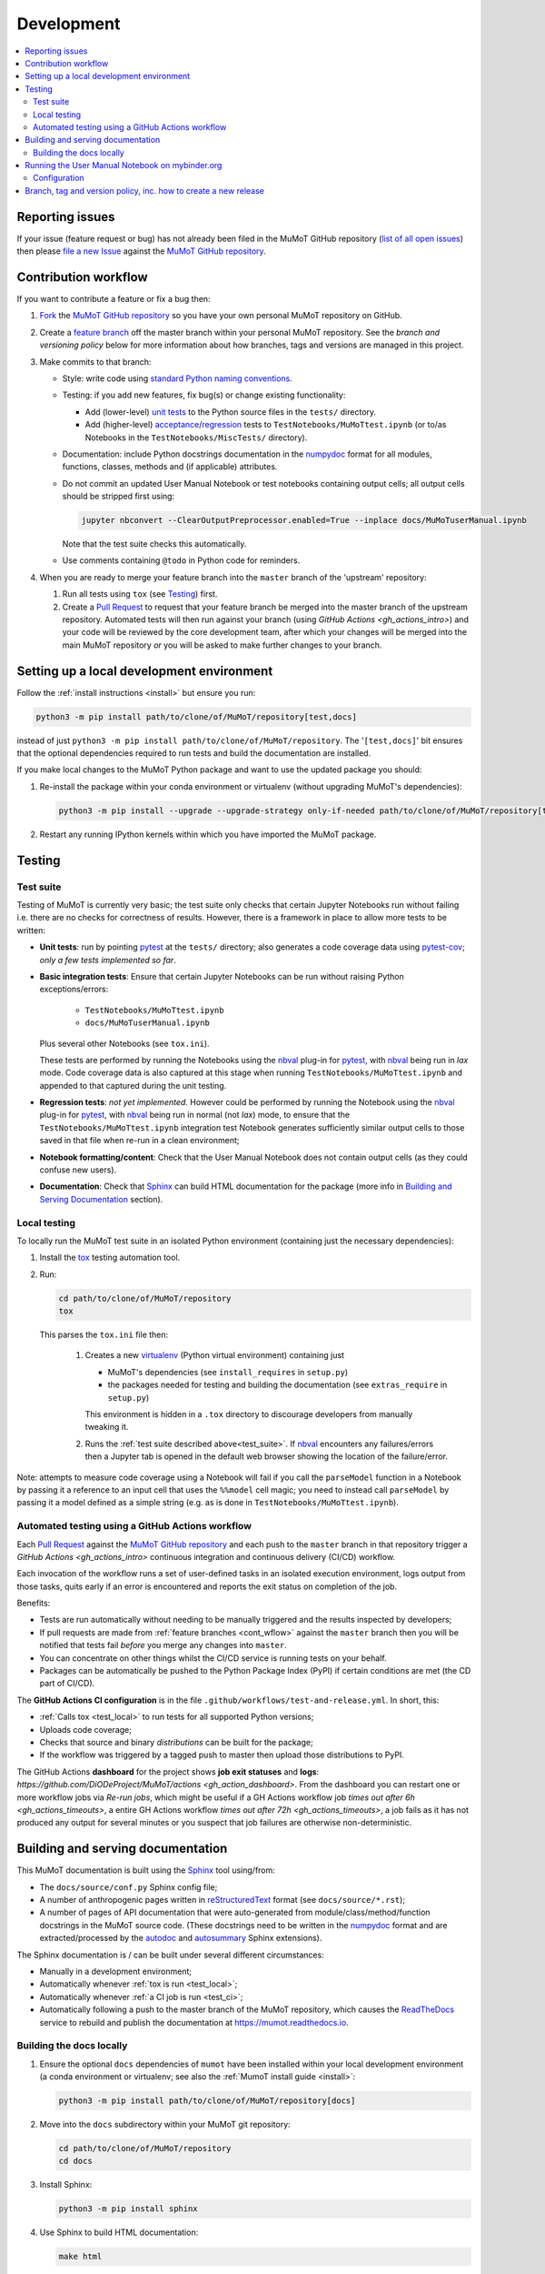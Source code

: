 Development
===========

.. contents:: :local:

Reporting issues
----------------

If your issue (feature request or bug) has not already been filed in the MuMoT GitHub repository
(`list of all open issues <https://github.com/DiODeProject/MuMoT/issues>`__)
then please `file a new Issue <https://help.github.com/articles/creating-an-issue>`__
against the `MuMoT GitHub repository`_.

.. _cont_wflow:

Contribution workflow
---------------------

If you want to contribute a feature or fix a bug then:

#. `Fork <https://help.github.com/articles/fork-a-repo/>`__ the `MuMoT GitHub repository`_
   so you have your own personal MuMoT repository on GitHub.
#. Create a `feature branch <https://www.atlassian.com/git/tutorials/comparing-workflows/feature-branch-workflow>`__
   off the master branch within your personal MuMoT repository.
   See the *branch and versioning policy* below for more information about how branches, tags and versions are managed in this project.
#. Make commits to that branch:

   * Style: write code using `standard Python naming conventions <pep8>`_.
   * Testing: if you add new features, fix bug(s) or change existing functionality:

     * Add (lower-level) `unit tests <https://en.wikipedia.org/wiki/Unit_testing>`__ to
       the Python source files in the ``tests/`` directory.
     * Add (higher-level) `acceptance <https://en.wikipedia.org/wiki/Acceptance_testing>`__/`regression <https://en.wikipedia.org/wiki/Regression_testing>`__ tests
       to ``TestNotebooks/MuMoTtest.ipynb`` (or to/as Notebooks in the ``TestNotebooks/MiscTests/`` directory).

   * Documentation: include Python docstrings documentation in the numpydoc_ format for all modules, functions, classes, methods and (if applicable) attributes.
   * Do not commit an updated User Manual Notebook or test notebooks containing output cells; all output cells should be stripped first using:

     .. code:: sh

        jupyter nbconvert --ClearOutputPreprocessor.enabled=True --inplace docs/MuMoTuserManual.ipynb

     Note that the test suite checks this automatically.

   * Use comments containing ``@todo`` in Python code for reminders.

#. When you are ready to merge your feature branch into the ``master`` branch of the 'upstream' repository:

   #. Run all tests using ``tox`` (see Testing_) first.
   #. Create a `Pull Request`_ to request that
      your feature branch be merged into the master branch of the upstream repository.
      Automated tests will then run against your branch (using `GitHub Actions <gh_actions_intro>`)
      and your code will be reviewed by the core development team,
      after which your changes will be merged into the main MuMoT repository *or*
      you will be asked to make further changes to your branch.

.. _testing:

Setting up a local development environment
------------------------------------------

Follow the :ref:`install instructions <install>` but ensure you run:

.. code:: sh

   python3 -m pip install path/to/clone/of/MuMoT/repository[test,docs]

instead of just ``python3 -m pip install path/to/clone/of/MuMoT/repository``.
The '``[test,docs]``' bit ensures that the optional dependencies required to run tests and build the documentation are installed.

If you make local changes to the MuMoT Python package and want to use the updated package you should:

#. Re-install the package within your conda environment or virtualenv (without upgrading MuMoT's dependencies):

   .. code:: sh

      python3 -m pip install --upgrade --upgrade-strategy only-if-needed path/to/clone/of/MuMoT/repository[test,docs]

#. Restart any running IPython kernels within which you have imported the MuMoT package.

Testing
-------

.. _test_suite:

Test suite
^^^^^^^^^^

Testing of MuMoT is currently very basic;
the test suite only checks that certain Jupyter Notebooks run without failing i.e. there are no checks for correctness of results.
However, there is a framework in place to allow more tests to be written:

* **Unit tests**: run by pointing pytest_ at the ``tests/`` directory; also generates a code coverage data using pytest-cov_; *only a few tests implemented so far*.
* **Basic integration tests**:
  Ensure that certain Jupyter Notebooks can be run without
  raising Python exceptions/errors:

   * ``TestNotebooks/MuMoTtest.ipynb``
   * ``docs/MuMoTuserManual.ipynb``

  Plus several other Notebooks (see ``tox.ini``).

  These tests are performed by running the Notebooks using the nbval_ plug-in for pytest_, with nbval_ being run in *lax* mode.
  Code coverage data is also captured at this stage when running ``TestNotebooks/MuMoTtest.ipynb`` and
  appended to that captured during the unit testing.
* **Regression tests**: *not yet implemented*.
  However could be performed by running the Notebook using the nbval_ plug-in for pytest_,
  with nbval_ being run in normal (not *lax*) mode,
  to ensure that the ``TestNotebooks/MuMoTtest.ipynb`` integration test Notebook
  generates sufficiently similar output cells to those saved in that file
  when re-run in a clean environment;
* **Notebook formatting/content**:
  Check that the User Manual Notebook does not contain output cells (as they could confuse new users).
* **Documentation**: Check that Sphinx_ can build HTML documentation for the package
  (more info in `Building and Serving Documentation`_ section).

.. _test_local:

Local testing
^^^^^^^^^^^^^

To locally run the MuMoT test suite in an isolated Python environment
(containing just the necessary dependencies):

#. Install the tox_ testing automation tool.
#. Run:

   .. code:: sh

      cd path/to/clone/of/MuMoT/repository
      tox

   This parses the ``tox.ini`` file then:

    #. Creates a new virtualenv_ (Python virtual environment) containing just

       * MuMoT's dependencies  (see ``install_requires`` in ``setup.py``)
       * the packages needed for testing and building the documentation (see ``extras_require`` in ``setup.py``)

       This environment is hidden in a ``.tox`` directory to discourage developers from manually tweaking it.
    #. Runs the :ref:`test suite described above<test_suite>`.
       If nbval_ encounters any failures/errors then
       a Jupyter tab is opened in the default web browser showing
       the location of the failure/error.

Note: attempts to measure code coverage using a Notebook will fail if
you call the ``parseModel`` function in a Notebook by passing it a reference to
an input cell that uses the ``%%model`` cell magic; you need to instead
call ``parseModel`` by passing it a model defined as a simple string
(e.g. as is done in ``TestNotebooks/MuMoTtest.ipynb``).

.. _test_ci:

Automated testing using a GitHub Actions workflow
^^^^^^^^^^^^^^^^^^^^^^^^^^^^^^^^^^^^^^^^^^^^^^^^^

Each `Pull Request`_ against the `MuMoT GitHub repository`_ and
each push to the ``master`` branch in that repository
trigger a `GitHub Actions <gh_actions_intro>` continuous integration and continuous delivery (CI/CD) workflow.

Each invocation of the workflow
runs a set of user-defined tasks in an isolated execution environment,
logs output from those tasks,
quits early if an error is encountered
and reports the exit status on completion of the job.

Benefits:

* Tests are run automatically without needing to be manually triggered and the results inspected by developers;
* If pull requests are made from :ref:`feature branches <cont_wflow>` against the ``master`` branch
  then you will be notified that tests fail *before* you merge any changes into ``master``.
* You can concentrate on other things whilst the CI/CD service is running tests on your behalf.
* Packages can be automatically be pushed to the Python Package Index (PyPI) if certain conditions are met (the CD part of CI/CD).

The **GitHub Actions CI configuration** is in the file ``.github/workflows/test-and-release.yml``.
In short, this:

* :ref:`Calls tox <test_local>` to run tests for all supported Python versions;
* Uploads code coverage;
* Checks that source and binary *distributions* can be built for the package;
* If the workflow was triggered by a tagged push to master then upload those distributions to PyPI.

The GitHub Actions **dashboard** for the project shows **job exit statuses** and **logs**:
`https://github.com/DiODeProject/MuMoT/actions <gh_action_dashboard>`.
From the dashboard you can restart one or more workflow jobs via *Re-run jobs*, which might be useful if
a GH Actions workflow job `times out after 6h <gh_actions_timeouts>`,
a entire GH Actions workflow `times out after 72h <gh_actions_timeouts>`,
a job fails as it has not produced any output for several minutes
or you suspect that job failures are otherwise non-deterministic.

.. _build_docs:

Building and serving documentation
----------------------------------

This MuMoT documentation is built using the Sphinx_ tool using/from:

* The ``docs/source/conf.py`` Sphinx config file;
* A number of anthropogenic pages written in reStructuredText_ format (see ``docs/source/*.rst``);
* A number of pages of API documentation that were auto-generated from module/class/method/function docstrings in the MuMoT source code.
  (These docstrings need to be written in the numpydoc_ format and are extracted/processed by the autodoc_ and autosummary_ Sphinx extensions).

The Sphinx documentation is / can be built under several different circumstances:

* Manually in a development environment;
* Automatically whenever :ref:`tox is run <test_local>`;
* Automatically whenever :ref:`a CI job is run <test_ci>`;
* Automatically following a push to the master branch of the MuMoT repository,
  which causes the `ReadTheDocs <https://readthedocs.org/projects/mumot/>`__ service to
  rebuild and publish the documentation at `https://mumot.readthedocs.io <https://mumot.readthedocs.io/>`__.

Building the docs locally
^^^^^^^^^^^^^^^^^^^^^^^^^

#. Ensure the optional ``docs`` dependencies of ``mumot`` have been installed within your local development environment
   (a conda environment or virtualenv; see also the :ref:`MumoT install guide <install>`:

   .. code::

      python3 -m pip install path/to/clone/of/MuMoT/repository[docs]

#. Move into the ``docs`` subdirectory within your MuMoT git repository:

   .. code::

      cd path/to/clone/of/MuMoT/repository
      cd docs

#. Install Sphinx:

   .. code::

      python3 -m pip install sphinx

#. Use Sphinx to build HTML documentation:

   .. code::

      make html

   This writes output to the ``_build/html`` directory, which is ignored by git.

#. (Optional) view the generated documentation:

   .. code::

      firefox _build/html/index.html

Running the User Manual Notebook on mybinder.org
------------------------------------------------

The User Manual Notebook can be run online without the need for any local installation and configuration.

This is facilitated by mybinder.org_, a public instance of the BinderHub_ service.
BinderHub is allows many users to start *Binder* sessions:
within a session, BinderHub creates a per-session software environment on demand on remote hardware (using repo2docker_) then
starts a Jupyter service within that environment.

As an end user, all you need to start a BinderHub session is

* The URL of an accessible Git repository that contains a software environment definition
  (e.g. a Python ``requirements.txt`` file, Conda ``environment.yml`` or a Docker ``Dockerfile``);
* The branch, tag or commit that you'd like to access within that repository;
* (Optional) a relative path within that directory to a Notebook you'd like to run.

These parameters can be supplied via a web form or as URL parameters (allowing someone to just follow a link to start a Binder session).

Configuration
^^^^^^^^^^^^^

Behind the scenes mybinder.org uses repo2docker to
build an Ubuntu Docker image for running the MuMoT User Manual Notebook in,
and pushes this to its Docker image registry.  The build process has three steps:

#. Install several Ubuntu packages (inc. GraphViz and a LaTeX distribution); see the ``apt.txt`` file in this repo;
#. Create a Python virtualenv containing just the MuMoT Python package and its dependencies;
#. Perform some post-install steps (install the TOC2 (table of contents) Jupyter extension and generate the Matplotlib font cache); see the ``postBuild`` file in this repo;

After an image has been created and pushed to the image registry it remains cached there until:

* a timeout is reached or;
* a user requests an image for a commit for which an image has not yet been cached
  (e.g. if the user wants to work with the tip of master and
  new commits have recently been pushed to that repository.

The repo2docker build process takes ~15 minutes for MuMoT;
therefore note that any pushes to the master branch will invalidate any cached image for the tip of the master branch,
which will increase mybinder.org startup times from seconds to ~15 minutes.

**Button**: A mybinder.org session for the User Manual as of the latest stable release of MuMoT can be started by
following the link in the instructions for :ref:`getting started online <mybinder_usage>`.

Branch, tag and version policy, inc. how to create a new release
----------------------------------------------------------------

The project uses `semantic versioning`_ e.g. compared to version ``0.8.0``:

    - ``0.8.1`` is a *patch* version increase - backwards-compatible bugfixes *only*
    - ``0.9.0`` is *minor* version increase - new functionality added in backwards-compatible manner
    - ``1.0.0`` is a *major* version increase - introduces incompatible API changes

In this project the use of branches and git tags is as follows:

 - The ``master`` branch is the only long-lived *active* branch
 - New features are developed by creating **feature branches** from the ``master`` branch;
   these feature branches are then ultimately merged back into ``master`` via Pull Requests then deleted.
 - Changes in patch, major and minor versions are defined **solely** by
   creating an `annotated tag <https://git-scm.com/book/en/v2/Git-Basics-Tagging>`__
   for a particular commit.
   The name of this tag should be of the form ``v<major>.<minor>.<patch>``
   i.e the version preceded by a ``v``.
   **The version does not need to then be specified anywhere in the code
   (other than in links to mybinder in the Sphinx docs)**:
   whenever an installable release of MuMoT is created
   the `setuptools_scm <https://pypi.org/project/setuptools-scm/>`__ package
   will embed version information using the most recent tag on the current branch
   plus extra information derived from the output of ``git describe``
   if the most recent commit does not have an annotated tag associated with it.

To create a release:

#. Decide on the type of the next release (patch, major or minor),
   which depends on the nature of the changes.

#. (Related) determine the appropriate version number for this pending release.
#. Create a draft item for this release in ORDA_ (The University of Sheffield's Research Data Catalogue and Repository),
   so as to reserve a DOI for it.

#. *Major/minor release only*:
   ensure all GitHub Issues tagged with the pending release (*Milestone*)
   have either been addressed or
   are reassigned to a different Milestone.
   Ensure all pull requests against ``master`` relating to the pending Milestone have been merged and all CI tests pass.

#. If necessary, create a pull request against ``master`` to change the version in links to mybinder.org e.g. in

   .. code-block::

      https://mybinder.org/v2/gh/DiODeProject/MuMoT/VERSION?filepath=docs%2FMuMoTuserManual.ipynb

   ensure ``VERSION`` is ``master`` or
   a particular current or future tagged version, preceded by a ``v`` e.g. ``v0.9.0``.

   Also, check/update citation info (including the DOI and contributors) for this pending release
   in ``docs/source/about.rst``.

   Also, update the file ``CHANGELOG.md`` with changes since the last release.
   You can derive this list of changes from commits made since the last release;
   if the last release was tagged in git with ``v0.8.0``
   then you can see the first line of all commit comments since then with: ::

      $ git checkout master
      $ git log --pretty=oneline --abbrev-commit v0.8.0..HEAD

   then: ::

      $ git commit -a -m "Preparing for release of version 0.9.0"

   where 0.9.0 is the version of the new release.
   Next, create the Pull Request.

#. Merge this Pull Request into ``master`` then create an *annotated tag*: ::

      $ git checkout master
      $ git fetch --prune --all
      $ git merge --ff-only upstream/master
      $ git tag -a v0.9.0 -m "Release 0.9.0"
      $ git push upstream --tags
      $ git push

   Here we assume that you've set up your local git repository with a remote called ``upstream``
   that points at ``github.com/DiODeProject/MuMoT.git`` e.g. ::

      $ git remote -v
      origin	git@github.com:willfurnass/MuMoT.git (fetch)
      origin	git@github.com:willfurnass/MuMoT.git (push)
      upstream	git@github.com:DiODeProject/MuMoT.git (fetch)
      upstream	git@github.com:DiODeProject/MuMoT.git (push)

   NB annotated tags are are often used within git repositories to identify
   the commit corresponding to a particular release.

#. The pushing of a tagged commit to ``github.com:DiODeProject/MuMoT.git`` causes GitHub Actions to:

   #. Run through the standard tasks performed for Pull Requests (see ``.github/workflows/test-and-release.yml``) *then*
   #. Build several *distributions* for this release of MuMoT

      * One or more binary 'wheel' packages e.g. ``mumot-0.9.0-py3-none-any.whl``
      * A source package e.g. ``mumot-0.9.0.tar.gz``

   #. Upload these files to `PyPI <https://pypi.org/account/register/>`__
      using environment variables stored as encrypted credentials in this GitHub repo.

#. You can monitor the progress of building packages for MuMoT and uploading them to PyPI
   using the `GitHub Actions dashboard <gh_actions_dashboard>`__.

#. Attach an archive of the code/docs for this release to the draft item in ORDA.
   Create this archive using: ::

      git archive VERSION | gzip > mumot-VERSION.tar.gz

   For example: ::

      git archive v1.2.2 | gzip > mumot-v1.2.2.tar.gz
   
#. Publish the item in ORDA to ensure:

   * The release being referenceable/citable by DOI_.
   * The release being discoverable via the University's Library Catalogue.


.. _BinderHub: https://binderhub.readthedocs.io/
.. _DOI: https://www.doi.org/
.. _MuMoT GitHub repository: https://github.com/DiODeProject/MuMoT
.. _ORDA: https://www.sheffield.ac.uk/library/rdm/orda
.. _Pull Request: https://help.github.com/articles/about-pull-requests/
.. _Sphinx: http://www.sphinx-doc.org/
.. _annotated tag: https://git-scm.com/book/en/v2/Git-Basics-Tagging
.. _autodoc: http://www.sphinx-doc.org/en/master/usage/extensions/autodoc.html
.. _autosummary: http://www.sphinx-doc.org/en/master/usage/extensions/autosummary.html
.. _gh_actions_dashboard: https://github.com/DiODeProject/MuMoT/actions
.. _gh_actions_intro: https://help.github.com/en/actions/getting-started-with-github-actions/about-github-actions
.. _gh_actions_timeouts: https://help.github.com/en/actions/reference/workflow-syntax-for-github-actions
.. _mybinder.org: https://mybinder.org/
.. _nbdime: https://nbdime.readthedocs.io/
.. _nbval: https://github.com/computationalmodelling/nbval
.. _numpydoc: http://numpydoc.readthedocs.io/en/latest/format.html
.. _pep8: https://www.python.org/dev/peps/pep-0008/#naming-conventions
.. _pytest-cov: https://pytest-cov.readthedocs.io/
.. _pytest: https://docs.pytest.org/en/latest/
.. _reStructuredText: http://www.sphinx-doc.org/en/master/usage/restructuredtext/basics.html
.. _repo2docker: https://github.com/jupyter/repo2docker
.. _semantic versioning: https://semver.org/
.. _tox: https://tox.readthedocs.io/
.. _twine: https://pypi.org/project/twine/
.. _virtualenv: https://virtualenv.pypa.io/
